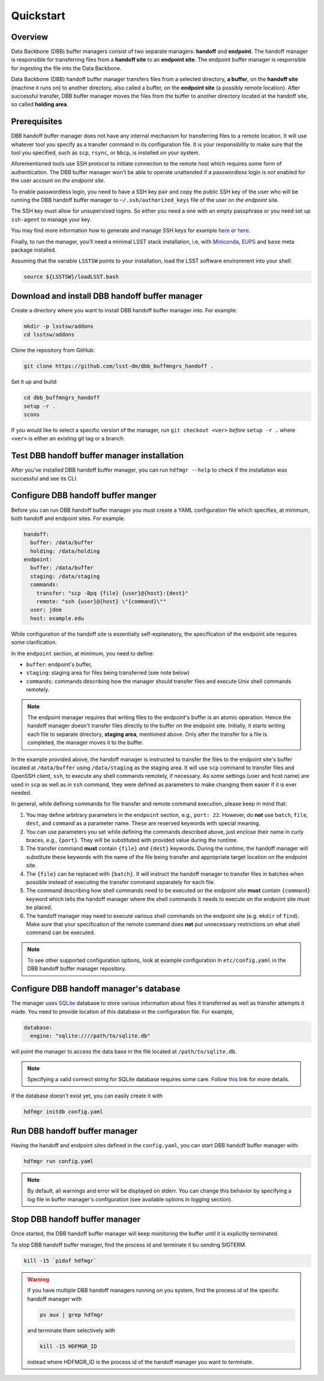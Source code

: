 Quickstart
----------

Overview
^^^^^^^^

Data Backbone (DBB) buffer managers consist of two separate managers:
**handoff** and **endpoint**.  The handoff manager is  responsible for
transferring files from a **handoff site** to an **endpoint site**.  The
endpoint buffer manager is responsible for ingesting the file into the Data
Backbone.

Data Backbone (DBB) handoff buffer manager transfers files from a selected
directory, **a buffer**, on the **handoff site** (machine it runs on) to
another directory, also called a buffer, on the **endpoint site** (a possibly
remote location).  After successful transfer, DBB buffer manager moves the
files from the buffer to another directory located at the handoff site, so
called **holding area**.

Prerequisites
^^^^^^^^^^^^^

DBB handoff buffer manager does not have any internal mechanism for
transferring files to a remote location.  It will use whatever tool you
specify as a transfer command in its configuration file.  It is your
responsibility to make sure that the tool you specified, such as ``scp``,
``rsync``, or ``bbcp``, is installed on your system.

Aforementioned tools use SSH protocol to initiate connection to the remote
host which requires some form of authentication.  The DBB buffer manager
won't be able to operate unattended if a passwordless login is *not* enabled
for the user account on *the endpoint site*.

To enable passwordless login, you need to have a SSH key pair and copy the
public SSH key of the user who will be running the DBB handoff buffer manager
to ``~/.ssh/authorized_keys`` file of the user on *the endpoint* site.

The SSH key must allow for unsupervised logins. So either you need a one with
an empty passphrase or you need set up ``ssh-agent`` to manage your key.

You may find more information how to generate and manage SSH keys for example
`here`__ or `here`__.

.. __: https://wiki.archlinux.org/index.php/SSH_keys
.. __: https://help.github.com/en/github/authenticating-to-github/generating-a-new-ssh-key-and-adding-it-to-the-ssh-agent

Finally, to run the manager, you'll need a minimal LSST stack installation,
i.e, with `Miniconda`_, `EUPS`_ and ``base`` meta package installed.

.. _Miniconda: https://docs.conda.io/en/latest/miniconda.html
.. _EUPS: https://github.com/RobertLuptonTheGood/eups

Assuming that the variable ``LSSTSW`` points to your installation, load
the LSST software environment into your shell:

.. code-block:: bash

   source ${LSSTSW}/loadLSST.bash

Download and install DBB handoff buffer manager
^^^^^^^^^^^^^^^^^^^^^^^^^^^^^^^^^^^^^^^^^^^^^^^

Create a directory where you want to install DBB handoff buffer manager into.
For example:

.. code-block:: bash

   mkdir -p lsstsw/addons
   cd lsstsw/addons

Clone the repository from GitHub:

.. code-block:: bash

   git clone https://github.com/lsst-dm/dbb_buffmngrs_handoff .

Set it up and build:

.. code-block:: bash

   cd dbb_buffmngrs_handoff
   setup -r .
   scons

If you would like to select a specific version of the manager, run ``git
checkout <ver>`` *before* ``setup -r .`` where ``<ver>`` is either an existing
git tag or a branch.

Test DBB handoff buffer manager installation
^^^^^^^^^^^^^^^^^^^^^^^^^^^^^^^^^^^^^^^^^^^^

After you’ve installed DBB handoff buffer manager, you can run ``hdfmgr
--help`` to check if the installation was successful and see its CLI.

Configure DBB handoff buffer manger
^^^^^^^^^^^^^^^^^^^^^^^^^^^^^^^^^^^

Before you can run DBB handoff buffer manager you must create a YAML
configuration file which specifies, at minimum, both handoff and endpoint
sites.  For example:

.. code-block:: yaml

   handoff:
     buffer: /data/buffer
     holding: /data/holding
   endpoint:
     buffer: /data/buffer
     staging: /data/staging
     commands:
       transfer: "scp -Bpq {file} {user}@{host}:{dest}"
       remote: "ssh {user}@{host} \"{command}\""
     user: jdoe
     host: example.edu

While configuration of the handoff site is essentially self-explanatory, the
specification of the endpoint site requires some clarification.

In the ``endpoint`` section, at minimum, you need to define:

* ``buffer``: endpoint's buffer, 
* ``staging``: staging area for files being transferred (see note below)
* ``commands``: commands describing how the manager should transfer files and
  execute Unix shell commands remotely.

.. note::

   The endpoint manager requires that writing files to the endpoint's buffer is
   an atomic operation.  Hence the handoff manager doesn't transfer files
   directly to the buffer on the endpoint site.  Initially, it starts writing
   each file to separate directory, **staging area**, mentioned above. Only
   after the transfer for a file is completed, the manager moves it to the
   buffer.

In the example provided above, the handoff manager is instructed to transfer
the files to the endpoint site's buffer located at ``/data/buffer`` using
``/data/staging`` as the staging area.  It will use ``scp`` command to transfer
files and OpenSSH client, ``ssh``, to execute any shell commands remotely, if
necessary.  As some settings (user and host name) are used in ``scp`` as well
as in ``ssh`` command, they were defined as parameters to make changing them
easier if it is ever needed.

In general, while defining commands for file transfer and remote command
execution, please keep in mind that:

#. You may define arbitrary parameters in the ``endpoint`` section, e.g.,
   ``port: 22``.  However, do **not** use ``batch``, ``file``, ``dest``, and
   ``command`` as a parameter name.  These are reserved keywords with special
   meaning.

#. You can use parameters you set while defining the commands described above,
   just enclose their name in curly braces, e.g., ``{port}``.  They will be
   substituted with provided value during the runtime.

#. The transfer command **must** contain ``{file}`` *and* ``{dest}`` keywords.
   During the runtime, the handoff manager will substitute these keywords with
   the name of the file being transfer and appropriate target location on the
   endpoint site.
   
#. The ``{file}`` can be replaced with ``{batch}``.  It will instruct the
   handoff manager to transfer files in batches when possible instead of
   executing the transfer command separately for each file.

#. The command describing how shell commands need to be executed on the
   endpoint site **must** contain ``{command}`` keyword which tells the handoff
   manager where the shell commands it needs to execute on the endpoint site
   must be placed.

#. The handoff manager may need to execute various shell commands on the
   endpoint site (e.g. ``mkdir`` of ``find``).  Make sure that your
   specification of the remote command does **not** put unnecessary
   restrictions on what shell command can be executed.

.. note::

   To see other supported configuration options, look at example
   configuration in ``etc/config.yaml`` in the DBB handoff buffer manager
   repository.

Configure DBB handoff manager's database
^^^^^^^^^^^^^^^^^^^^^^^^^^^^^^^^^^^^^^^^

The manager uses `SQLite`_ database to store various information about files
it transferred as well as transfer attempts it made. You need to provide
location of this database in the configuration file. For example,

.. code-block:: yaml

   database:
     engine: "sqlite:////path/to/sqlite.db"

will point the manager to access the data base in the file located at
``/path/to/sqlite.db``.

.. note::

   Specifying a valid connect string for SQLite database requires some care.
   Follow `this`__ link for more details.

.. __: https://docs.sqlalchemy.org/en/13/dialects/sqlite.html?highlight=sqlite#connect-strings

If the database doesn't exist yet, you can easily create it with

.. code-block:: bash

   hdfmgr initdb config.yaml

.. _SQLite: https://sqlite.org/index.html

Run DBB handoff buffer manager
^^^^^^^^^^^^^^^^^^^^^^^^^^^^^^

Having the handoff and endpoint sites defined in the ``config.yaml``, you can
start DBB handoff buffer manager with:

.. code-block:: bash

   hdfmgr run config.yaml

.. note::

   By default, all warnings and error will be displayed on stderr. You can
   change this behavior by specifying a log file in buffer manager's
   configuration (see available options in *logging* section).

Stop DBB handoff buffer manager
^^^^^^^^^^^^^^^^^^^^^^^^^^^^^^^

Once started, the DBB handoff buffer manager will keep monitoring the
buffer until it is explicitly terminated.

To stop DBB handoff buffer manager, find the process id and terminate it bu
sending SIGTERM.

.. code-block:: bash

   kill -15 `pidof hdfmgr`

.. warning::

   If you have multiple DBB handoff managers running on you system, find the
   process id of the specific handoff manager with

   .. code-block::

      ps aux | grep hdfmgr

   and terminate them selectively with

   .. code-block::

      kill -15 HDFMGR_ID

   instead where HDFMGR_ID is the process id of the handoff manager you
   want to terminate.
